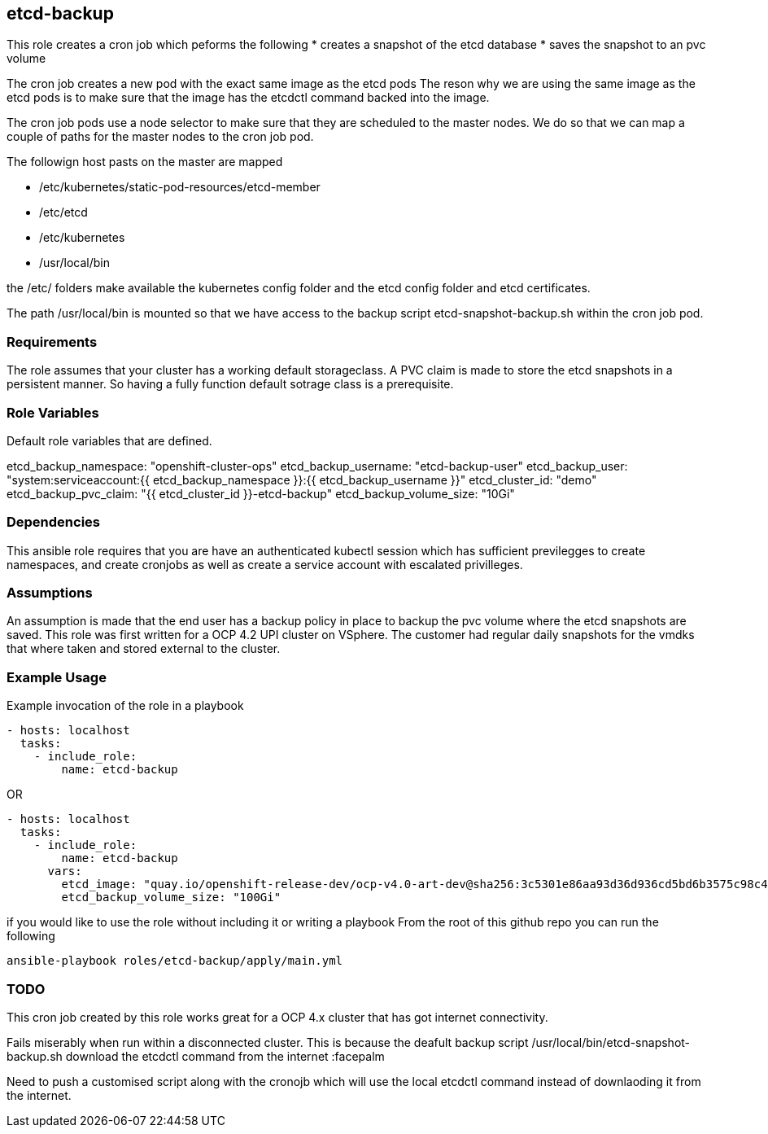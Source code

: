 == etcd-backup
This role creates a cron job which peforms the following
* creates a snapshot of the etcd database
* saves the snapshot to an pvc volume

The cron job creates a new pod with the exact same image as the etcd pods
The reson why we are using the same image as the etcd pods is to make sure
that the image has the etcdctl command backed into the image.

The cron job pods use a node selector to make sure that they are scheduled to
the master nodes. We do so that we can map a couple of paths for the master
nodes to the cron job pod.

The followign host pasts on the master are mapped

* /etc/kubernetes/static-pod-resources/etcd-member
* /etc/etcd
* /etc/kubernetes
* /usr/local/bin

the /etc/ folders make available the kubernetes config folder and the etcd
config folder and etcd certificates.

The path /usr/local/bin is mounted so that we have access to the backup script
etcd-snapshot-backup.sh within the cron job pod.

=== Requirements
The role assumes that your cluster has a working default storageclass. A PVC
claim is made to store the etcd snapshots in a persistent manner. So having a
fully function default sotrage class is a prerequisite.

=== Role Variables
Default role variables that are defined.

etcd_backup_namespace: "openshift-cluster-ops"
etcd_backup_username: "etcd-backup-user"
etcd_backup_user: "system:serviceaccount:{{ etcd_backup_namespace }}:{{ etcd_backup_username }}"
etcd_cluster_id: "demo"
etcd_backup_pvc_claim: "{{ etcd_cluster_id }}-etcd-backup"
etcd_backup_volume_size: "10Gi"


=== Dependencies
This ansible role requires that you are have an authenticated kubectl session
which has sufficient previlegges to create namespaces, and create cronjobs
as well as create a service account with escalated privilleges.


=== Assumptions
An assumption is made that the end user has a backup policy in place to backup
the pvc volume where the etcd snapshots are saved. This role was first written
for a OCP 4.2 UPI cluster on VSphere. The customer had regular daily snapshots
for the vmdks that where taken and stored external to the cluster.


=== Example Usage
Example invocation of the role in a playbook

[source,yaml]
----
- hosts: localhost
  tasks:
    - include_role:
        name: etcd-backup
----

OR

[source,yaml]
----
- hosts: localhost
  tasks:
    - include_role:
        name: etcd-backup
      vars:
        etcd_image: "quay.io/openshift-release-dev/ocp-v4.0-art-dev@sha256:3c5301e86aa93d36d936cd5bd6b3575c98c4d33205be38c6dcbe09774b95ca7a"
        etcd_backup_volume_size: "100Gi"
----

if you would like to use the role without including it or writing a playbook
From the root of this github repo you can run the following

[source,bash]
----
ansible-playbook roles/etcd-backup/apply/main.yml
----

=== TODO
This cron job created by this role works great for a OCP 4.x cluster that has
got internet connectivity.

Fails miserably when run within a disconnected cluster.
This is because the deafult backup script
/usr/local/bin/etcd-snapshot-backup.sh
download the etcdctl command from the internet :facepalm

Need to push a customised script along with the cronojb which will use the
local etcdctl command instead of downlaoding it from the internet.
